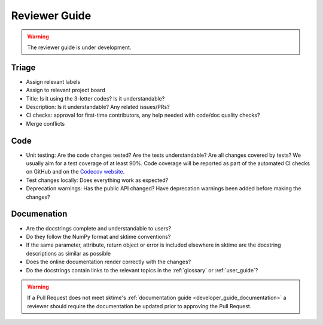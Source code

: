 .. _reviewer_guide:

==============
Reviewer Guide
==============

.. warning::

    The reviewer guide is under development.


Triage
======

* Assign relevant labels
* Assign to relevant project board
* Title: Is it using the 3-letter codes? Is it understandable?
* Description: Is it understandable? Any related issues/PRs?
* CI checks: approval for first-time contributors, any help needed with
  code/doc quality checks?
* Merge conflicts

Code
====

* Unit testing: Are the code changes tested? Are the tests understandable? Are all changes covered by tests? We usually aim for a test coverage of at least 90%. Code coverage will be reported as part of the automated CI checks on GitHub and on the `Codecov website <https://app.codecov.io/gh/alan-turing-institute/sktime>`_.
* Test changes locally: Does everything work as expected?
* Deprecation warnings: Has the public API changed? Have deprecation warnings been added before making the changes?

.. _reviewer_guide_doc:

Documenation
============

* Are the docstrings complete and understandable to users?
* Do they follow the NumPy format and sktime conventions?
* If the same parameter, attribute, return object or error is included elsewhere in sktime are the docstring descriptions
  as similar as possible
* Does the online documentation render correctly with the changes?
* Do the docstrings contain links to the relevant topics in the :ref:`glossary` or :ref:`user_guide`?

.. warning::

    If a Pull Request does not meet sktime's :ref:`documentation guide <developer_guide_documentation>`
    a reviewer should require the documentation be updated prior to approving the Pull Request.
